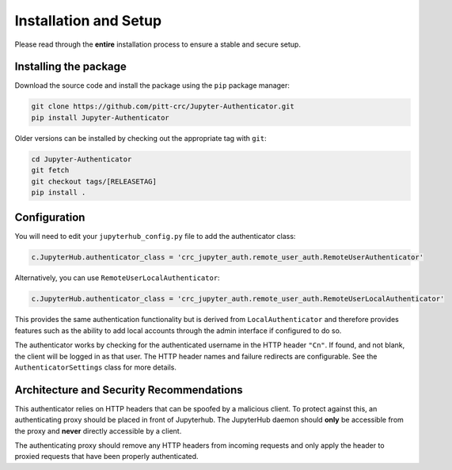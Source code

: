 Installation and Setup
======================

Please read through the **entire** installation process to ensure a stable and secure setup.

Installing the package
----------------------

Download the source code and install the package using the ``pip`` package manager:

.. code-block:: bash

   git clone https://github.com/pitt-crc/Jupyter-Authenticator.git
   pip install Jupyter-Authenticator

Older versions can be installed by checking out the appropriate tag with ``git``:

.. code-block:: bash

   cd Jupyter-Authenticator
   git fetch
   git checkout tags/[RELEASETAG]
   pip install .


Configuration
-------------

You will need to edit your ``jupyterhub_config.py`` file to add the authenticator class:

.. code-block:: python

   c.JupyterHub.authenticator_class = 'crc_jupyter_auth.remote_user_auth.RemoteUserAuthenticator'

Alternatively, you can use ``RemoteUserLocalAuthenticator``:

.. code-block:: python

   c.JupyterHub.authenticator_class = 'crc_jupyter_auth.remote_user_auth.RemoteUserLocalAuthenticator'

This provides the same authentication functionality but is derived from
``LocalAuthenticator`` and therefore provides features such as the ability
to add local accounts through the admin interface if configured to do so.

The authenticator works by checking for the authenticated username in the HTTP header ``"Cn"``.
If found, and not blank, the client will be logged in as that user.
The HTTP header names and failure redirects are configurable.
See the ``AuthenticatorSettings`` class for more details.

Architecture and Security Recommendations
-----------------------------------------

This authenticator relies on HTTP headers that can be spoofed by a malicious client.
To protect against this, an authenticating proxy should be placed in front
of Jupyterhub. The JupyterHub daemon should **only** be accessible from the proxy
and **never** directly accessible by a client.

The authenticating proxy should remove any HTTP headers from incoming
requests and only apply the header to proxied requests
that have been properly authenticated.
